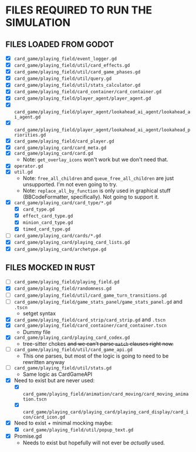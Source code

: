 
* FILES REQUIRED TO RUN THE SIMULATION
** FILES LOADED FROM GODOT
   + [X] ~card_game/playing_field/event_logger.gd~
   + [X] ~card_game/playing_field/util/card_effects.gd~
   + [X] ~card_game/playing_field/util/card_game_phases.gd~
   + [X] ~card_game/playing_field/util/query.gd~
   + [X] ~card_game/playing_field/util/stats_calculator.gd~
   + [X] ~card_game/playing_field/card_container/card_container.gd~
   + [X] ~card_game/playing_field/player_agent/player_agent.gd~
   + [X] ~card_game/playing_field/player_agent/lookahead_ai_agent/lookahead_ai_agent.gd~
   + [X] ~card_game/playing_field/player_agent/lookahead_ai_agent/lookahead_priorities.gd~
   + [X] ~card_game/playing_field/card_player.gd~
   + [X] ~card_game/playing_card/card_meta.gd~
   + [X] ~card_game/playing_card/card.gd~
     - Note: ~get_overlay_icons~ won't work but we don't need that.
   + [X] ~operator.gd~
   + [X] ~util.gd~
     - Note: ~free_all_children~ and ~queue_free_all_children~ are
       just unsupported. I'm not even going to try.
     - Note: ~replace_all_by_function~ is only used in graphical stuff
       (BBCodeFormatter, specifically). Not going to support it.
   + [X] ~card_game/playing_card/card_type/*.gd~
     - [X] ~card_type.gd~
     - [X] ~effect_card_type.gd~
     - [X] ~minion_card_type.gd~
     - [X] ~timed_card_type.gd~
   + [ ] ~card_game/playing_card/cards/*.gd~
   + [X] ~card_game/playing_card/playing_card_lists.gd~
   + [X] ~card_game/playing_card/archetype.gd~
** FILES MOCKED IN RUST
   + [ ] ~card_game/playing_field/playing_field.gd~
   + [X] ~card_game/playing_field/randomness.gd~
   + [ ] ~card_game/playing_field/util/card_game_turn_transitions.gd~
   + [ ] ~card_game/playing_field/game_stats_panel/game_stats_panel.gd~ and ~.tscn~
     - setget syntax
   + [X] ~card_game/playing_field/card_strip/card_strip.gd~ and ~.tscn~
   + [X] ~card_game/playing_field/card_container/card_container.tscn~
     - Dummy file
   + [X] ~card_game/playing_card/playing_card_codex.gd~
     - tree-sitter chokes +and we can't parse ~match~ clauses right
       now.+
   + [ ] ~card_game/playing_field/util/card_game_api.gd~
     - This one parses, but most of the logic is going to need to be
       rewritten anyway
   + [ ] ~card_game/playing_field/util/stats.gd~
     - Same logic as CardGameAPI
   + [X] Need to exist but are never used:
     - [X] ~card_game/playing_field/animation/card_moving/card_moving_animation.tscn~
     - [X] ~card_game/playing_card/playing_card/playing_card_display/card_icon/card_icon.gd~
   + [X] Need to exist + minimal mocking maybe:
     - [X] ~card_game/playing_field/util/popup_text.gd~
   + [X] Promise.gd
     - Needs to exist but hopefully will not ever be /actually/ used.
